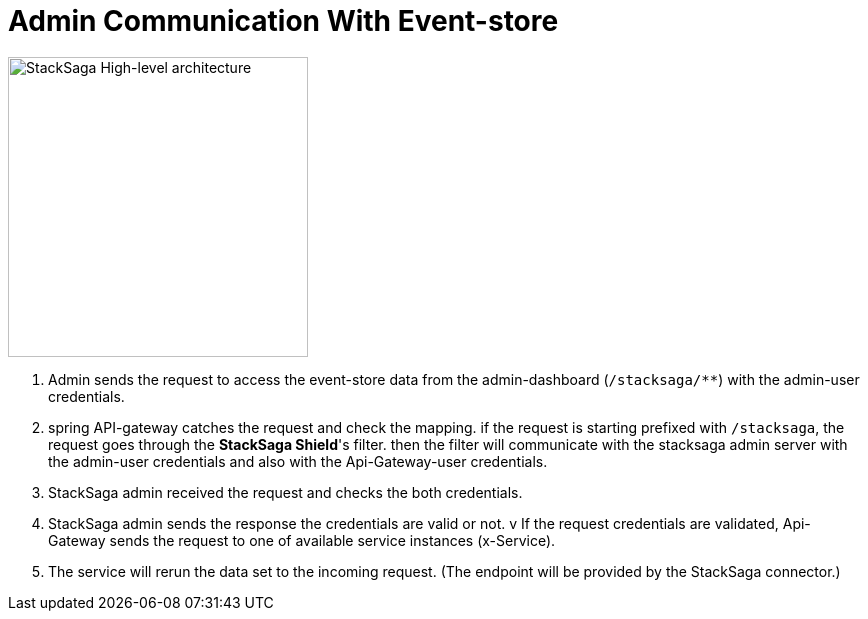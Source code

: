 = Admin Communication With Event-store [[stack_saga_admin_connect_with_event_store]]

image:architecture_stacksaga_how_admin_dashboard_access_stacksaga_endpoint.drawio.svg[alt="StackSaga High-level architecture",height=300]

. Admin sends the request to access the event-store data from the admin-dashboard (`+/stacksaga/**+`) with the admin-user credentials.
. spring API-gateway catches the request and check the mapping. if the request is starting prefixed with `+/stacksaga+`, the request goes through the *StackSaga Shield*'s filter. then the filter will communicate with the stacksaga admin server with the admin-user credentials and also with the Api-Gateway-user credentials.
. StackSaga admin received the request and checks the both credentials.
. StackSaga admin sends the response the credentials are valid or not.
v If the request credentials are validated, Api-Gateway sends the request to one of available service instances (x-Service). +
. The service will rerun the data set to the incoming request.
(The endpoint will be provided by the StackSaga connector.)
